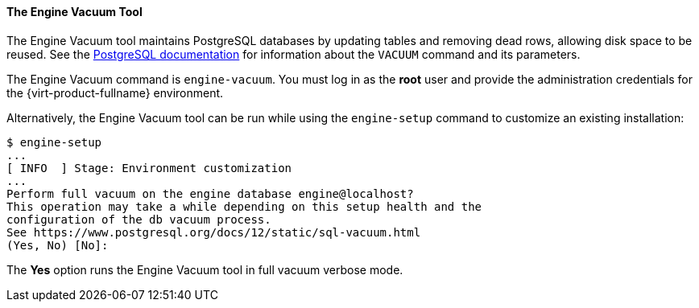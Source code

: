 [[The_Engine_Vacuum_Tool]]
==== The Engine Vacuum Tool

The Engine Vacuum tool maintains PostgreSQL databases by updating tables and removing dead rows, allowing disk space to be reused. See the link:https://www.postgresql.org/docs/10/sql-vacuum.html[PostgreSQL documentation] for information about the `VACUUM` command and its parameters.

The Engine Vacuum command is `engine-vacuum`. You must log in as the *root* user and provide the administration credentials for the {virt-product-fullname} environment.

Alternatively, the Engine Vacuum tool can be run while using the `engine-setup` command to customize an existing installation:

[options="nowrap" ]
----
$ engine-setup
...
[ INFO  ] Stage: Environment customization
...
Perform full vacuum on the engine database engine@localhost?
This operation may take a while depending on this setup health and the
configuration of the db vacuum process.
See https://www.postgresql.org/docs/12/static/sql-vacuum.html
(Yes, No) [No]:
----
The *Yes* option runs the Engine Vacuum tool in full vacuum verbose mode.

